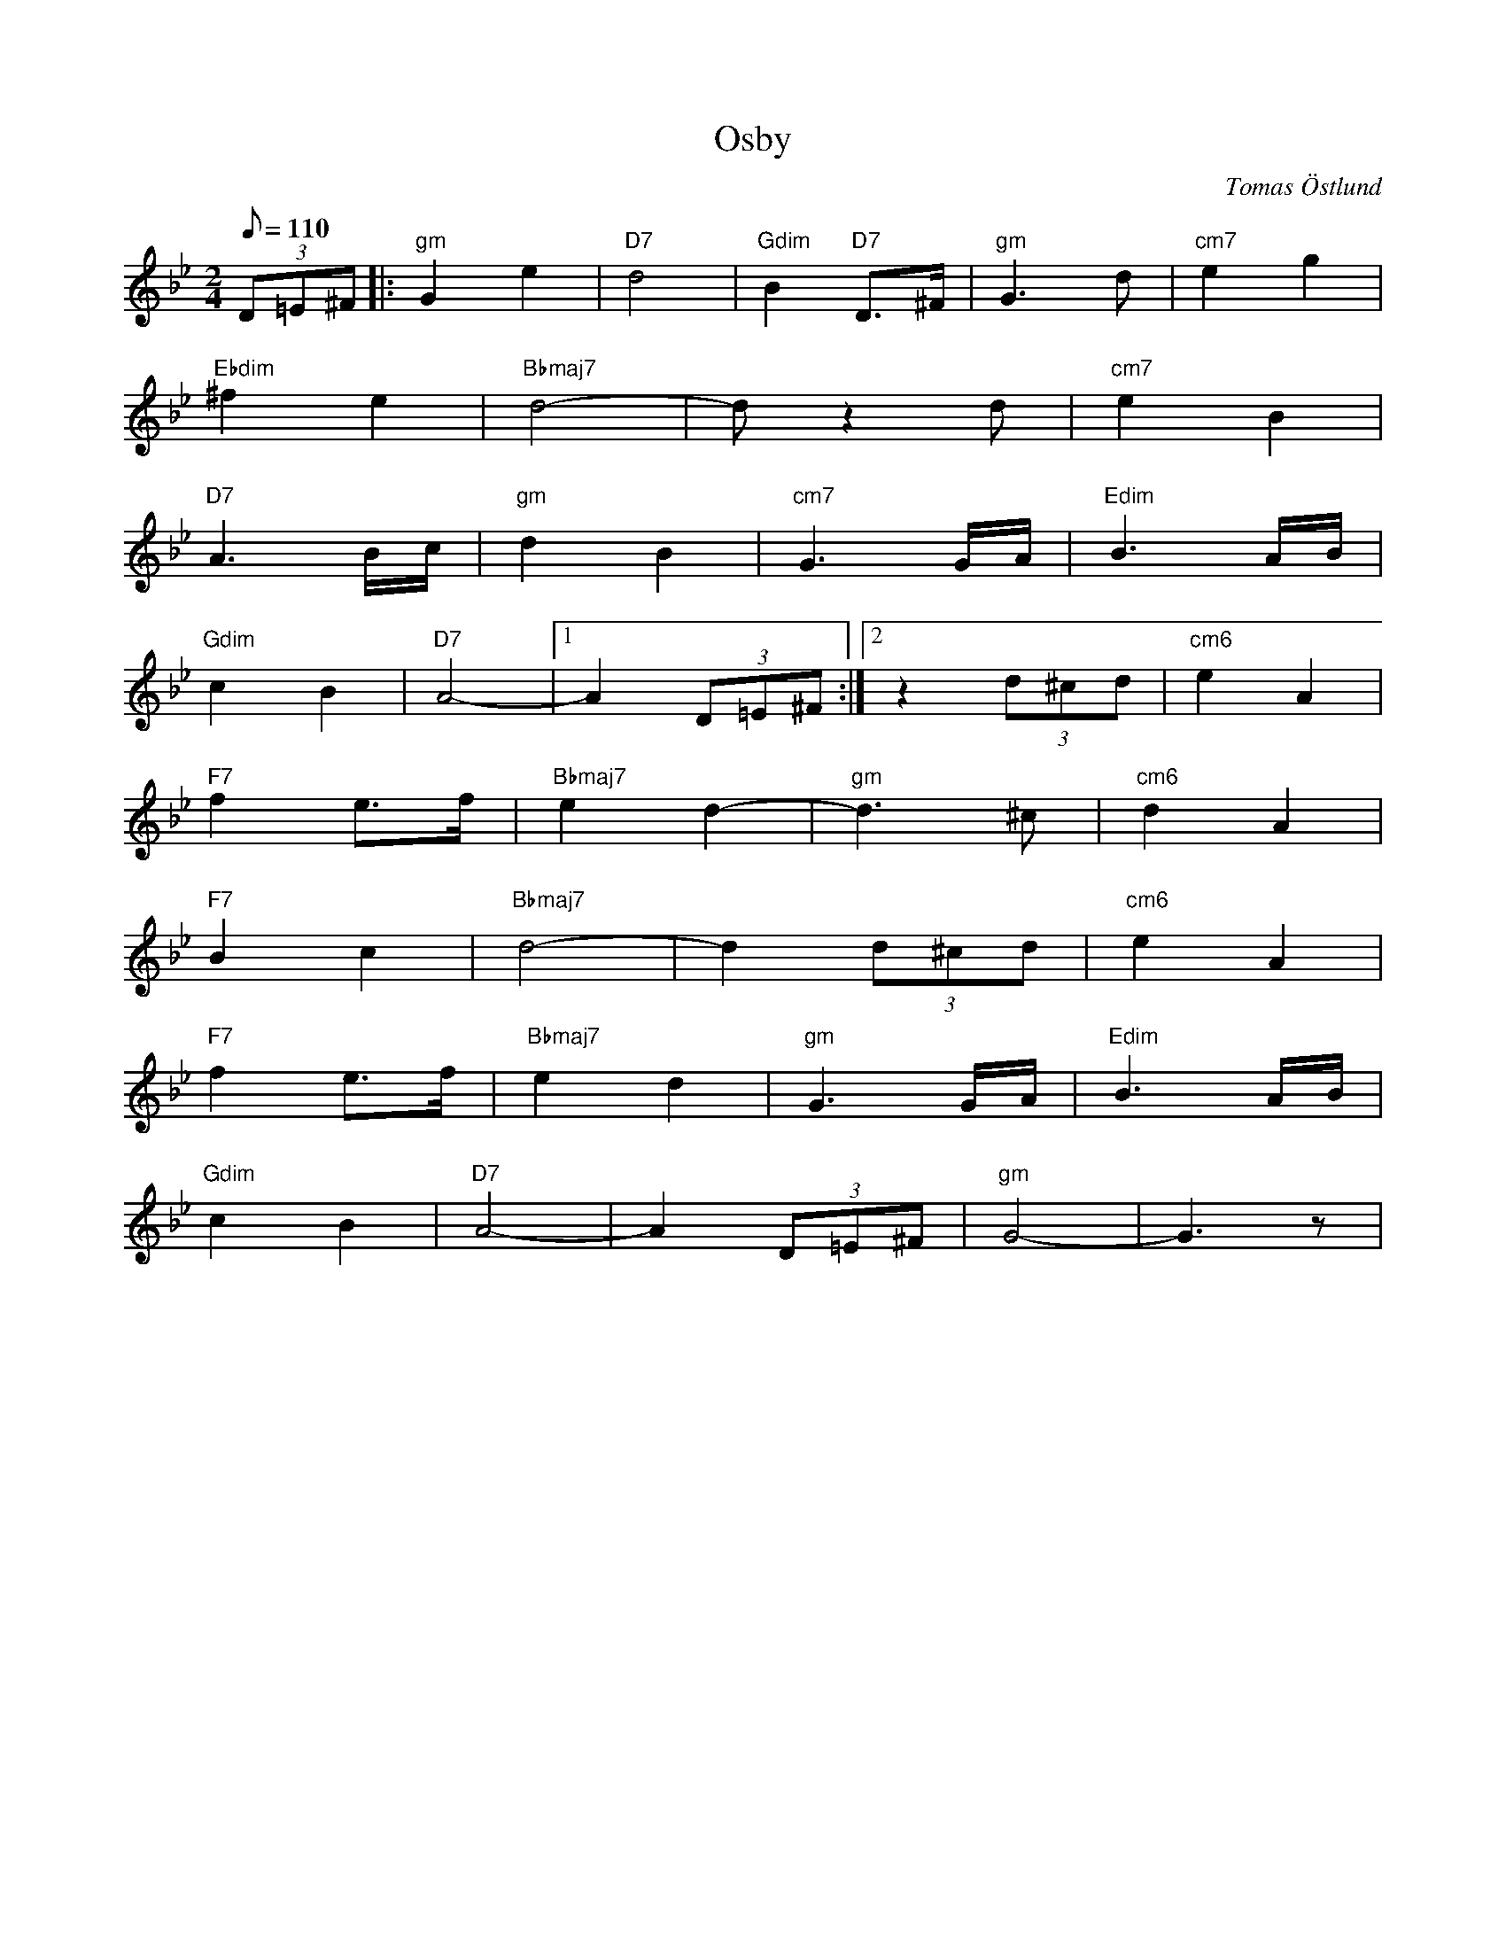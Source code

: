 %%abc-charset utf-8

X:8
T:Osby
C:Tomas Östlund
N:Ett besök i  Grotteparken som återgått till naturen efter att ha stått oanvänd var upprinnelse till melodin
M:2/4
L:1/8
Q:110
K:Gm
(3D=E^F |: "gm"G2 e2 | "D7"d4 | "Gdim"B2 "D7"D>^F | "gm"G2>d2 | "cm7"e2 g2 |
"Ebdim"^f2 e2 | "Bbmaj7" d4- |d z2d| "cm7"e2 B2 |
"D7"A3B/c/ | "gm"d2 B2 | "cm7"G3G/A/ | "Edim"B3A/B/ |
"Gdim"c2 B2 | "D7"A4- |1 A2(3D=E^F :|2 z2 (3d^cd | "cm6"e2 A2 |
"F7"f2 e>f | "Bbmaj7"e2 d2- |"gm"d3^c | "cm6"d2 A2 |
"F7"B2 c2 | "Bbmaj7"d4- |d2 (3d^cd | "cm6"e2 A2 |
"F7"f2 e>f | "Bbmaj7"e2 d2 | "gm"G3G/A/ | "Edim"B3A/B/ |
"Gdim"c2 B2 | "D7"A4- | A2(3D=E^F | "gm"G4-  |G3 z|

